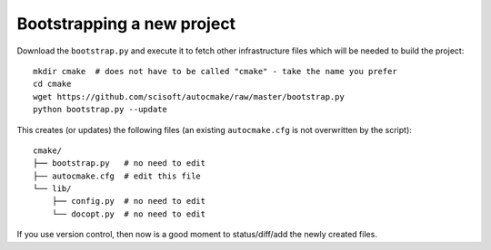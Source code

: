 

Bootstrapping a new project
===========================

Download the ``bootstrap.py`` and execute it to fetch other infrastructure files
which will be needed to build the project::

  mkdir cmake  # does not have to be called "cmake" - take the name you prefer
  cd cmake
  wget https://github.com/scisoft/autocmake/raw/master/bootstrap.py
  python bootstrap.py --update

This creates (or updates) the following files (an existing ``autocmake.cfg`` is
not overwritten by the script)::

  cmake/
  ├── bootstrap.py   # no need to edit
  ├── autocmake.cfg  # edit this file
  └── lib/
      ├── config.py  # no need to edit
      └── docopt.py  # no need to edit

If you use version control, then now is a good moment to status/diff/add
the newly created files.
